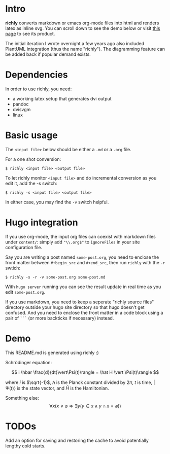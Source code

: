 * Intro
*richly* converts markdown or emacs org-mode files into html and renders latex as inline svg. You can scroll down to see the demo below or visit [[https://xwcal.github.io/posts/2024/01/21/on-exponentiation/][this page]] to see its product.

The initial iteration I wrote overnight a few years ago also included PlantUML integration (thus the name "richly"). The diagramming feature can be added back if popular demand exists.

* Dependencies
In order to use richly, you need:
- a working latex setup that generates dvi output
- pandoc
- dvisvgm
- linux

* Basic usage
The =<input file>= below should be either a =.md= or a =.org= file.

For a one shot conversion:
#+begin_src 
$ richly <input file> <output file>
#+end_src

To let richly monitor =<input file>= and do incremental conversion as you edit it, add the -s switch:
#+begin_src 
$ richly -s <input file> <output file>
#+end_src

In either case, you may find the =-v= switch helpful.

* Hugo integration
If you use org-mode, the input org files can coexist with markdown files under =content/=: simply add ="\\.org$"= to =ignoreFiles= in your site configuration file.

Say you are writing a post named =some-post.org=, you need to enclose the front matter between =#+begin_src= and =#+end_src=, then run =richly= with the =-r= swtich:
#+begin_src 
$ richly -s -r -v some-post.org some-post.md
#+end_src

With =hugo server= running you can see the result update in real time as you edit =some-post.org=.

If you use markdown, you need to keep a seperate "richly source files" directory outside your hugo site directory so that hugo doesn't get confused. And you need to enclose the front matter in a code block using a pair of =```= (or more backticks if necessary) instead.

* Demo
This README.md is generated using richly :)

Schrödinger equation:

$$ i \hbar \frac{d}{dt}\vert\Psi(t)\rangle = \hat H \vert \Psi(t)\rangle $$

where $i$ is $\sqrt{-1}$, $\hbar$ is the Planck constant divided by $2\pi$, $t$ is time, $\vert\Psi(t)\rangle$ is the state vector, and $\hat H$ is the Hamiltonian.

Something else:
$$ \forall x (x \neq \varnothing \Rightarrow \exists y (y \in x \land y \cap x = \varnothing)) $$

* TODOs
Add an option for saving and restoring the cache to avoid potentially lengthy cold starts.
